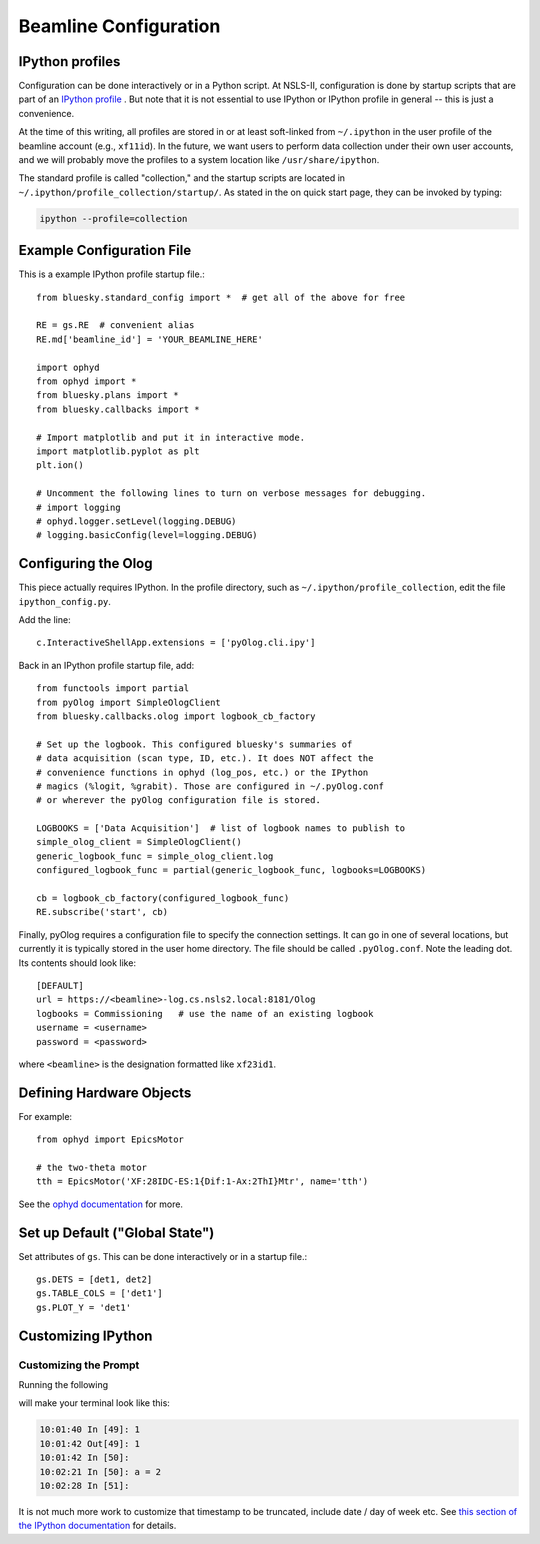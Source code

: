 .. highlight:: bash
**********************
Beamline Configuration
**********************

IPython profiles
----------------

Configuration can be done interactively or in a Python script.
At NSLS-II, configuration is done by startup scripts that are part of an
`IPython profile <https://ipython.org/ipython-doc/dev/config/intro.html#profiles>`_
. But note that it is not essential to use IPython or IPython profile in 
general -- this is just a convenience.

At the time of this writing, all profiles are stored in or at least soft-linked
from ``~/.ipython`` in the user profile of the beamline account (e.g.,
``xf11id``). In the future, we want users to perform data collection under
their own user accounts, and we will probably move the profiles to a system
location like ``/usr/share/ipython``.

The standard profile is called "collection," and the startup scripts are
located in ``~/.ipython/profile_collection/startup/``. As stated in the on
quick start page, they can be invoked by typing:

.. code-block:: bash

    ipython --profile=collection

Example Configuration File
--------------------------

This is a example IPython profile startup file.::

    from bluesky.standard_config import *  # get all of the above for free

    RE = gs.RE  # convenient alias
    RE.md['beamline_id'] = 'YOUR_BEAMLINE_HERE'

    import ophyd
    from ophyd import *
    from bluesky.plans import *
    from bluesky.callbacks import *

    # Import matplotlib and put it in interactive mode.
    import matplotlib.pyplot as plt
    plt.ion()

    # Uncomment the following lines to turn on verbose messages for debugging.
    # import logging
    # ophyd.logger.setLevel(logging.DEBUG)
    # logging.basicConfig(level=logging.DEBUG)

Configuring the Olog
--------------------

This piece actually requires IPython. In the profile directory, such as
``~/.ipython/profile_collection``, edit the file ``ipython_config.py``.

Add the line::

    c.InteractiveShellApp.extensions = ['pyOlog.cli.ipy']

Back in an IPython profile startup file, add::

    from functools import partial
    from pyOlog import SimpleOlogClient
    from bluesky.callbacks.olog import logbook_cb_factory

    # Set up the logbook. This configured bluesky's summaries of 
    # data acquisition (scan type, ID, etc.). It does NOT affect the
    # convenience functions in ophyd (log_pos, etc.) or the IPython
    # magics (%logit, %grabit). Those are configured in ~/.pyOlog.conf
    # or wherever the pyOlog configuration file is stored.

    LOGBOOKS = ['Data Acquisition']  # list of logbook names to publish to
    simple_olog_client = SimpleOlogClient()
    generic_logbook_func = simple_olog_client.log
    configured_logbook_func = partial(generic_logbook_func, logbooks=LOGBOOKS)

    cb = logbook_cb_factory(configured_logbook_func)
    RE.subscribe('start', cb)

Finally, pyOlog requires a configuration file to specify the connection
settings. It can go in one of several locations, but currently it is
typically stored in the user home directory. The file should be called
``.pyOlog.conf``. Note the leading dot. Its contents should look like::

    [DEFAULT]
    url = https://<beamline>-log.cs.nsls2.local:8181/Olog
    logbooks = Commissioning   # use the name of an existing logbook
    username = <username>
    password = <password>

where ``<beamline>`` is the designation formatted like ``xf23id1``.

Defining Hardware Objects
-------------------------

For example::

    from ophyd import EpicsMotor

    # the two-theta motor
    tth = EpicsMotor('XF:28IDC-ES:1{Dif:1-Ax:2ThI}Mtr', name='tth')

See the `ophyd documentation <http://nsls-ii.github.io/ophyd>`_ for more.

Set up Default ("Global State")
-------------------------------

Set attributes of ``gs``. This can be done interactively or in a startup file.::

    gs.DETS = [det1, det2]
    gs.TABLE_COLS = ['det1']
    gs.PLOT_Y = 'det1'


Customizing IPython
-------------------

Customizing the Prompt
^^^^^^^^^^^^^^^^^^^^^^

Running the following

.. ipython::
    :verbatim:

    In [1]: %config PromptManager.in_template = '\T In [\\#]: '
    In [2]: %config PromptManager.out_template = '\T Out[\\#]: '

will make your terminal look like this:

.. code-block:: bash

    10:01:40 In [49]: 1
    10:01:42 Out[49]: 1
    10:01:42 In [50]: 
    10:02:21 In [50]: a = 2
    10:02:28 In [51]: 

It is not much more work to customize that timestamp to be truncated, include
date / day of week etc. See `this section of the IPython documentation <https://ipython.org/ipython-doc/3/config/details.html#prompts>`_ for details.
